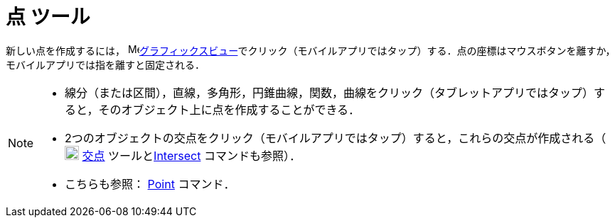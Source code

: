 = 点 ツール
:page-en: tools/Point
ifdef::env-github[:imagesdir: /ja/modules/ROOT/assets/images]

新しい点を作成するには， image:16px-Menu_view_graphics.svg.png[Menu view
graphics.svg,width=16,height=16]xref:/グラフィックスビュー.adoc[グラフィックスビュー]でクリック（モバイルアプリではタップ）する．点の座標はマウスボタンを離すか，モバイルアプリでは指を離すと固定される．

[NOTE]
====

* 線分（または区間），直線，多角形，円錐曲線，関数，曲線をクリック（タブレットアプリではタップ）すると，そのオブジェクト上に点を作成することができる．
* 2つのオブジェクトの交点をクリック（モバイルアプリではタップ）すると，これらの交点が作成される（image:20px-Mode_intersect.svg.png[Mode
intersect.svg,width=20,height=20] xref:/tools/２つのオブジェクトの交点.adoc[交点]
ツールとxref:/commands/Intersect.adoc[Intersect] コマンドも参照）．
* こちらも参照： xref:/commands/Point.adoc[Point] コマンド．

====
